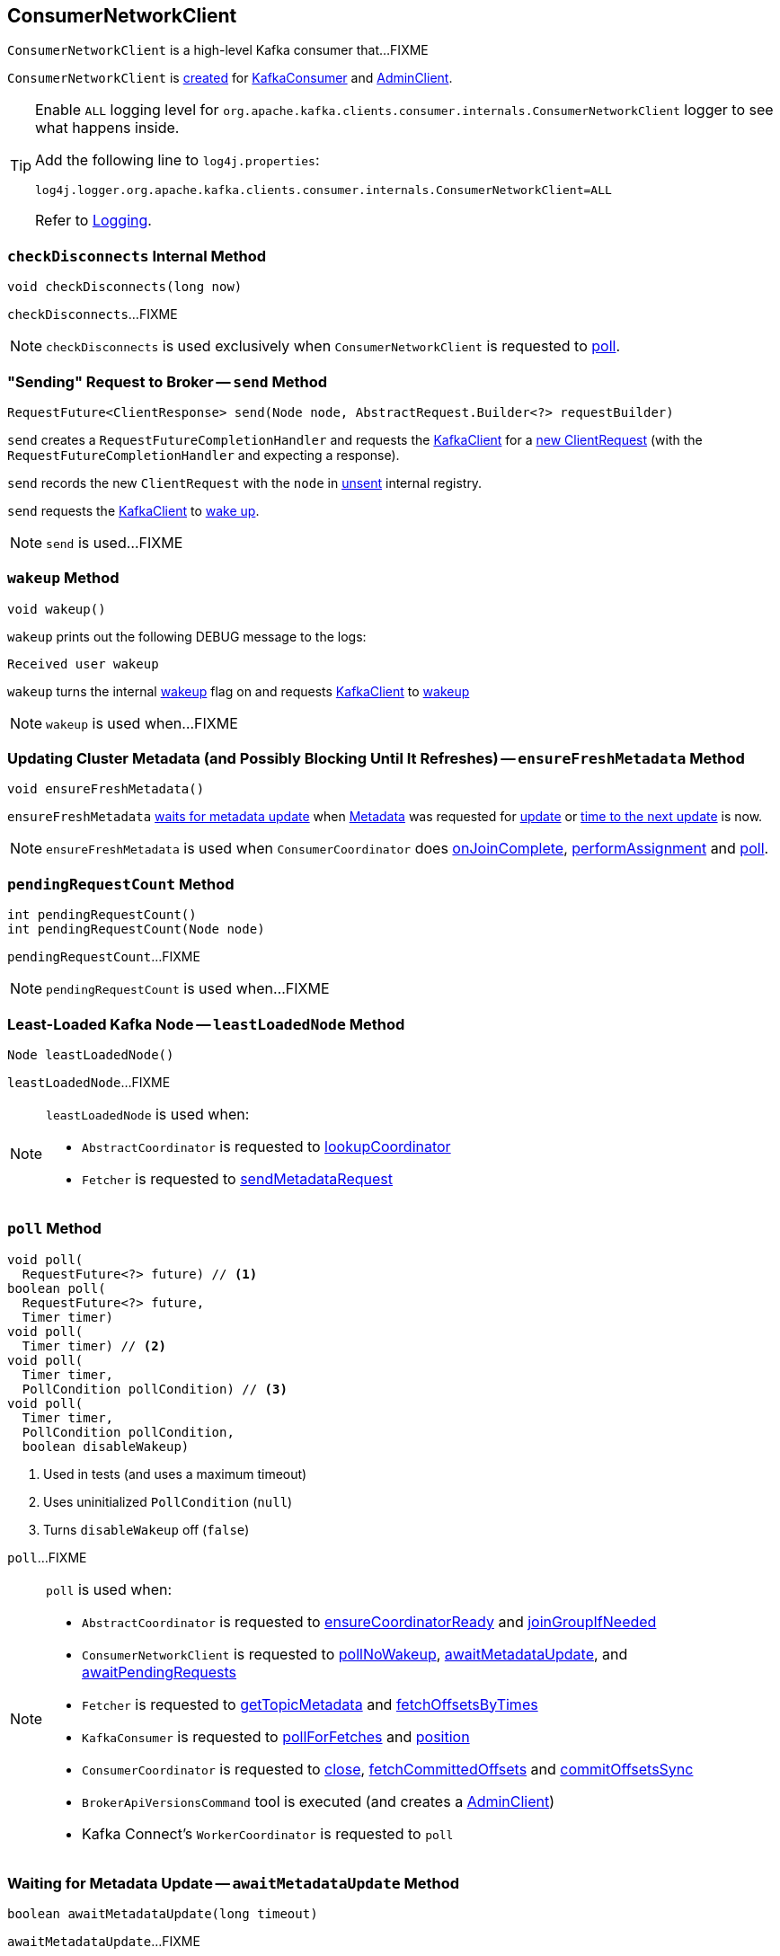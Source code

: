 == [[ConsumerNetworkClient]] ConsumerNetworkClient

`ConsumerNetworkClient` is a high-level Kafka consumer that...FIXME

`ConsumerNetworkClient` is <<creating-instance, created>> for link:kafka-consumer-KafkaConsumer.adoc#client[KafkaConsumer] and link:kafka-clients-admin-AdminClient.adoc[AdminClient].

[[logging]]
[TIP]
====
Enable `ALL` logging level for `org.apache.kafka.clients.consumer.internals.ConsumerNetworkClient` logger to see what happens inside.

Add the following line to `log4j.properties`:

```
log4j.logger.org.apache.kafka.clients.consumer.internals.ConsumerNetworkClient=ALL
```

Refer to link:kafka-logging.adoc[Logging].
====

=== [[checkDisconnects]] `checkDisconnects` Internal Method

[source, java]
----
void checkDisconnects(long now)
----

`checkDisconnects`...FIXME

NOTE: `checkDisconnects` is used exclusively when `ConsumerNetworkClient` is requested to <<poll, poll>>.

=== [[send]] "Sending" Request to Broker -- `send` Method

[source, java]
----
RequestFuture<ClientResponse> send(Node node, AbstractRequest.Builder<?> requestBuilder)
----

`send` creates a `RequestFutureCompletionHandler` and requests the <<client, KafkaClient>> for a link:kafka-clients-KafkaClient.adoc#newClientRequest[new ClientRequest] (with the `RequestFutureCompletionHandler` and expecting a response).

`send` records the new `ClientRequest` with the `node` in <<unsent, unsent>> internal registry.

`send` requests the <<client, KafkaClient>> to link:kafka-clients-KafkaClient.adoc#wakeup[wake up].

NOTE: `send` is used...FIXME

=== [[wakeup]] `wakeup` Method

[source, scala]
----
void wakeup()
----

`wakeup` prints out the following DEBUG message to the logs:

```
Received user wakeup
```

`wakeup` turns the internal <<wakeup, wakeup>> flag on and requests <<client, KafkaClient>> to link:kafka-clients-KafkaClient.adoc#wakeup[wakeup]

NOTE: `wakeup` is used when...FIXME

=== [[ensureFreshMetadata]] Updating Cluster Metadata (and Possibly Blocking Until It Refreshes) -- `ensureFreshMetadata` Method

[source, java]
----
void ensureFreshMetadata()
----

`ensureFreshMetadata` <<awaitMetadataUpdate, waits for metadata update>> when <<metadata, Metadata>> was requested for link:kafka-clients-Metadata.adoc#updateRequested[update] or link:kafka-clients-Metadata.adoc#timeToNextUpdate[time to the next update] is now.

NOTE: `ensureFreshMetadata` is used when `ConsumerCoordinator` does link:kafka-consumer-internals-ConsumerCoordinator.adoc#onJoinComplete[onJoinComplete], link:kafka-consumer-internals-ConsumerCoordinator.adoc#performAssignment[performAssignment] and link:kafka-consumer-internals-ConsumerCoordinator.adoc#poll[poll].

=== [[pendingRequestCount]] `pendingRequestCount` Method

[source, java]
----
int pendingRequestCount()
int pendingRequestCount(Node node)
----

`pendingRequestCount`...FIXME

NOTE: `pendingRequestCount` is used when...FIXME

=== [[leastLoadedNode]] Least-Loaded Kafka Node -- `leastLoadedNode` Method

[source, java]
----
Node leastLoadedNode()
----

`leastLoadedNode`...FIXME

[NOTE]
====
`leastLoadedNode` is used when:

* `AbstractCoordinator` is requested to <<kafka-consumer-internals-AbstractCoordinator.adoc#lookupCoordinator, lookupCoordinator>>

* `Fetcher` is requested to <<kafka-consumer-internals-Fetcher.adoc#sendMetadataRequest, sendMetadataRequest>>
====

=== [[poll]] `poll` Method

[source, java]
----
void poll(
  RequestFuture<?> future) // <1>
boolean poll(
  RequestFuture<?> future,
  Timer timer)
void poll(
  Timer timer) // <2>
void poll(
  Timer timer,
  PollCondition pollCondition) // <3>
void poll(
  Timer timer,
  PollCondition pollCondition,
  boolean disableWakeup)
----
<1> Used in tests (and uses a maximum timeout)
<2> Uses uninitialized `PollCondition` (`null`)
<3> Turns `disableWakeup` off (`false`)

`poll`...FIXME

[NOTE]
====
`poll` is used when:

* `AbstractCoordinator` is requested to link:kafka-consumer-internals-AbstractCoordinator.adoc#ensureCoordinatorReady[ensureCoordinatorReady] and link:kafka-consumer-internals-AbstractCoordinator.adoc#joinGroupIfNeeded[joinGroupIfNeeded]

* `ConsumerNetworkClient` is requested to <<pollNoWakeup, pollNoWakeup>>, <<awaitMetadataUpdate, awaitMetadataUpdate>>, and <<awaitPendingRequests, awaitPendingRequests>>

* `Fetcher` is requested to link:kafka-consumer-internals-Fetcher.adoc#getTopicMetadata[getTopicMetadata] and link:kafka-consumer-internals-Fetcher.adoc#fetchOffsetsByTimes[fetchOffsetsByTimes]

* `KafkaConsumer` is requested to link:kafka-consumer-KafkaConsumer.adoc#pollForFetches[pollForFetches] and link:kafka-consumer-KafkaConsumer.adoc#position[position]

* `ConsumerCoordinator` is requested to link:kafka-consumer-internals-ConsumerCoordinator.adoc#close[close], link:kafka-consumer-internals-ConsumerCoordinator.adoc#fetchCommittedOffsets[fetchCommittedOffsets] and link:kafka-consumer-internals-ConsumerCoordinator.adoc#commitOffsetsSync[commitOffsetsSync]

* `BrokerApiVersionsCommand` tool is executed (and creates a link:kafka-clients-admin-AdminClient.adoc#networkThread[AdminClient])

* Kafka Connect's `WorkerCoordinator` is requested to `poll`
====

=== [[awaitMetadataUpdate]] Waiting for Metadata Update -- `awaitMetadataUpdate` Method

[source, java]
----
boolean awaitMetadataUpdate(long timeout)
----

`awaitMetadataUpdate`...FIXME

NOTE: `awaitMetadataUpdate` is used when...FIXME

=== [[awaitPendingRequests]] `awaitPendingRequests` Method

[source, java]
----
boolean awaitPendingRequests(Node node, Timer timer)
----

`awaitPendingRequests`...FIXME

NOTE: `awaitPendingRequests` is used when...FIXME

=== [[pollNoWakeup]] `pollNoWakeup` Method

[source, java]
----
void pollNoWakeup()
----

`pollNoWakeup`...FIXME

[NOTE]
====
`pollNoWakeup` is used when:

* `KafkaConsumer` is requested to <<kafka-consumer-KafkaConsumer.adoc#poll, poll for records>>

* `AbstractCoordinator` is requested to <<kafka-consumer-internals-AbstractCoordinator.adoc#maybeLeaveGroup, maybeLeaveGroup>>

* `HeartbeatThread` is requested to <<kafka-consumer-internals-AbstractCoordinator-HeartbeatThread.adoc#run, run>>

* `ConsumerCoordinator` is requested to <<kafka-consumer-internals-ConsumerCoordinator.adoc#commitOffsetsAsync, commitOffsetsAsync>>
====

=== [[creating-instance]] Creating ConsumerNetworkClient Instance

`ConsumerNetworkClient` takes the following when created:

* [[logContext]] `LogContext`
* [[client]] link:kafka-clients-KafkaClient.adoc[KafkaClient]
* [[metadata]] link:kafka-clients-Metadata.adoc[Metadata]
* [[time]] `Time`
* [[retryBackoffMs]] `retryBackoffMs`
* [[requestTimeoutMs]] `requestTimeoutMs`

`ConsumerNetworkClient` initializes the <<internal-registries, internal registries and counters>>.

=== [[trySend]] `trySend` Internal Method

[source, java]
----
long trySend(long now)
----

`trySend`...FIXME

NOTE: `trySend` is used exclusively when `ConsumerNetworkClient` is requested to <<poll, poll>>.

=== [[tryConnect]] Initiating Connector to Kafka Node -- `tryConnect` Method

[source, java]
----
void tryConnect(Node node)
----

`tryConnect` simply requests the <<client, KafkaClient>> to <<kafka-clients-KafkaClient.adoc#ready, initiate a connection>> to the given broker https://kafka.apache.org/21/javadoc/org/apache/kafka/common/Node.html[Node].

NOTE: `tryConnect` is used exclusively when `FindCoordinatorResponseHandler` is requested to <<kafka-consumer-internals-FindCoordinatorResponseHandler.adoc#onSuccess, onSuccess>>.

=== [[handlePendingDisconnects]] `handlePendingDisconnects` Internal Method

[source, java]
----
void handlePendingDisconnects()
----

`handlePendingDisconnects`...FIXME

NOTE: `handlePendingDisconnects` is used exclusively when `ConsumerNetworkClient` is requested to <<poll, poll>>.

=== [[maybeTriggerWakeup]] `maybeTriggerWakeup` Method

[source, java]
----
void maybeTriggerWakeup()
----

`maybeTriggerWakeup`...FIXME

NOTE: `maybeTriggerWakeup` is used when...FIXME

=== [[transmitSends]] `transmitSends` Method

[source, java]
----
void transmitSends()
----

`transmitSends`...FIXME

NOTE: `transmitSends` is used when `KafkaConsumer` is requested to link:kafka-consumer-KafkaConsumer.adoc#poll[poll].

=== [[internal-properties]] Internal Properties

[cols="30m,70",options="header",width="100%"]
|===
| Name
| Description

| pendingCompletion
a| [[pendingCompletion]]

| unsent
a| [[unsent]] `UnsentRequests` with pending requests per node that have not been sent yet (i.e. awaiting transmission).

|===
